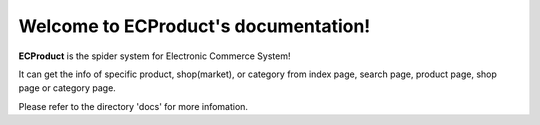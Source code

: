 Welcome to ECProduct's documentation!
=====================================

**ECProduct** is the spider system for Electronic Commerce System!

It can get the info of specific product, shop(market), or category from index page, 
search page, product page, shop page or category page.

Please refer to the directory 'docs' for more infomation.

